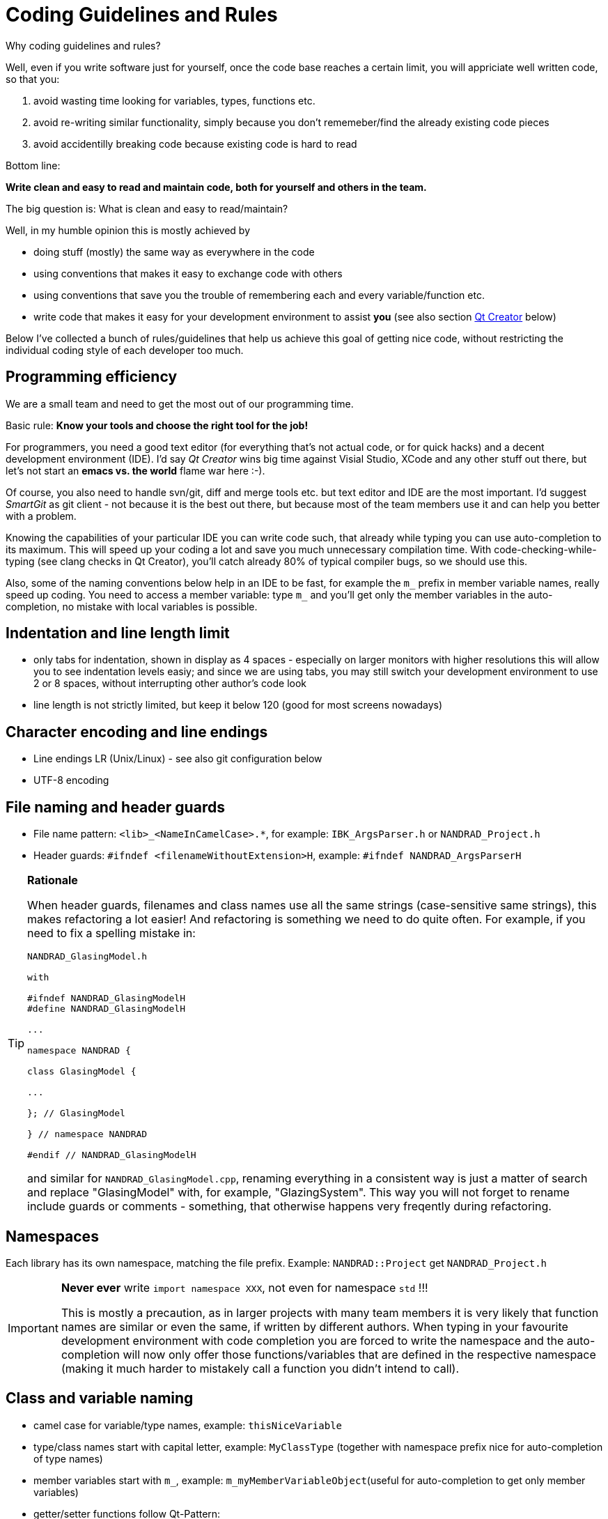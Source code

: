 :imagesdir: ./images
# Coding Guidelines and Rules

Why coding guidelines and rules?

Well, even if you write software just for yourself, once the code base reaches a certain limit, you will appriciate well written code, so that you:

1. avoid wasting time looking for variables, types, functions etc.
2. avoid re-writing similar functionality, simply because you don't rememeber/find the already existing code pieces
3. avoid accidentilly breaking code because existing code is hard to read

Bottom line:

**Write clean and easy to read and maintain code, both for yourself and others in the team.**

The big question is: What is clean and easy to read/maintain?

Well, in my humble opinion this is mostly achieved by 

- doing stuff (mostly) the same way as everywhere in the code
- using conventions that makes it easy to exchange code with others
- using conventions that save you the trouble of remembering each and every variable/function etc.
- write code that makes it easy for your development environment to assist *you* (see also section <<qt_creator,Qt Creator>> below)

Below I've collected a bunch of rules/guidelines that help us achieve this goal of getting nice code, without restricting the individual coding style of each developer too much.

## Programming efficiency

We are a small team and need to get the most out of our programming time.

Basic rule: **Know your tools and choose the right tool for the job!**

For programmers, you need a good text editor (for everything that's not actual code, or for quick hacks) and a decent development environment (IDE).  I'd say _Qt Creator_ wins big time against Visial Studio, XCode and any other stuff out there, but let's not start an *emacs vs. the world* flame war here :-). 

Of course, you also need to handle svn/git, diff and merge tools etc. but text editor and IDE are the most important. I'd suggest _SmartGit_ as git client - not because it is the best out there, but because most of the team members use it and can help you better with a problem.

Knowing the capabilities of your particular IDE you can write code such, that already while typing you can use auto-completion to its maximum. This will speed up your coding a lot and save you much unnecessary compilation time.
With code-checking-while-typing (see clang checks in Qt Creator), you'll catch already 80% of typical compiler bugs, so we should use this.

Also, some of the naming conventions below help in an IDE to be fast, for example the `m_` prefix in member variable names, really speed up coding. You need to access a member variable: type `m_` and you'll get only the member variables in the auto-completion, no mistake with local variables is possible. 

## Indentation and line length limit

- only tabs for indentation, shown in display as 4 spaces - especially on larger monitors with higher resolutions this will allow you to see indentation levels easiy; and since we are using tabs, you may still switch your development environment to use 2 or 8 spaces, without interrupting other author's code look

- line length is not strictly limited, but keep it below 120 (good for most screens nowadays)

## Character encoding and line endings

- Line endings LR (Unix/Linux) - see also git configuration below
- UTF-8 encoding

## File naming and header guards

- File name pattern:   `<lib>_<NameInCamelCase>.*`, for example: `IBK_ArgsParser.h` or `NANDRAD_Project.h`
- Header guards: `#ifndef <filenameWithoutExtension>H`, example: `#ifndef NANDRAD_ArgsParserH`

[TIP]
====

**Rationale**

When header guards, filenames and class names use all the same strings (case-sensitive same strings), this makes refactoring a lot easier! And refactoring is something we need to do quite often. For example, if you need to fix a spelling mistake in:

[source,c++]
----
NANDRAD_GlasingModel.h

with 

#ifndef NANDRAD_GlasingModelH
#define NANDRAD_GlasingModelH

...

namespace NANDRAD {

class GlasingModel {

...

}; // GlasingModel

} // namespace NANDRAD

#endif // NANDRAD_GlasingModelH

----
and similar for `NANDRAD_GlasingModel.cpp`, renaming everything in a consistent way is just a matter of search and replace "GlasingModel" with, for example, "GlazingSystem". This way you will not forget to rename include guards or comments - something, that otherwise happens very freqently during refactoring. 
====

## Namespaces

Each library has its own namespace, matching the file prefix. Example: `NANDRAD::Project` get `NANDRAD_Project.h`

[IMPORTANT]
====
**Never ever** write `import namespace XXX`, not even for namespace `std` !!!

This is mostly a precaution, as in larger projects with many team members it is very likely that function names are similar or even the same, if written by different authors. When typing in your favourite development environment with code completion you are forced to write the namespace and the auto-completion will now only offer those functions/variables that are defined in the respective namespace (making it much harder to mistakely call a function you didn't intend to call).
====

## Class and variable naming

- camel case for variable/type names, example: `thisNiceVariable`
- type/class names start with capital letter, example: `MyClassType` (together with namespace prefix nice for auto-completion of type names) 
- member variables start with `m_`, example: `m_myMemberVariableObject`(useful for auto-completion to get only member variables)
- getter/setter functions follow Qt-Pattern:


Example:

[source,c++]
----
std::string m_myStringMember;

const std::string & myStringMember() const;
void setMyStringMember(const std::string & str);
----

[IMPORTANT]
====
**Never ever** write `getXXX` !!!
====

The reason for having strict rules for these access functions is two-fold:

1. you do not need to remember the actual names for the getter/setter functions or the variable itself - knowing one will give you the name of the others (less stuff to remember)
2. efficiency: you can use the Qt-Creator feature -> Refactor->Add getter/setter function when right-clicking on the member variable declaration

## Suggestions for writing clean and neat code

[source,c++]
----
// Short function declarations may have the { in the same line 
void someFunction(int t) {
    // indent with one tab character
    for (int i=0; i<t; ++i) { // also place the opening brace in this line
        // code
    }
    // longer for-clauses with more than one line should place
    // the opening { into the next line to mark the opening scope.
    for (std::vector<double>::iterator it = m_localVec.begin();
        it != m_localVec.end(); ++it)
    {
        // code
    }
    // similar rules apply for if and other clauses, for example
    if (value == 15 || takeNextStep || 
        (firstStepCounter > 15 && repeat))
    {
        // code
    }
}

// Longer function declarations in two or more lines should place 
// the { in the next line to clearly mark the start of the scope.
void someFunctionWithManyArguments(const std::vector<double> & vec1,
    const std::vector<double> & vec2,
    const std::vector<double> & vec3)
{
    // code
}


// The following source code shows typical indentation rules
void indentationAndOtherRules() {

    // recommendation: use 'if (' instead of 'if( ' 
    if (someCondition) {
        // code
    }
    // put else in a separate line and put code comments
    // like this before the else clause to document what's
    // done in the else block
    else {
       //
    }

    // put spaces between ; separated tokens in for loops
    for (i=0; i<20; ++i) {
    }

    // indent switch clauses like the example below
    switch (condition) {
         case Well: 
             // code
             // more code
         break; // break on same level as case

         // document case clauses before the case
         case Sick:
             // code
         return "sick";

         // when you declare local variables within switch
         // open a dedicated scope
         case DontKnow: {
             int var1;  // local variable, only valid for case clause
             // code
         } 
         break; 

         // if you have many short case clauses, you can use properly indented one-line versions
         case ABitSick        : return "a bit sick";
         case ALittleBitSick  : return "a little bit sick";
         case QuiteWell       : break;

         default: ; // only implement the default clause, when needed.
                    // Otherwise compiler will remind you about forgotten clauses
                    // (which might be quite helpful).
    } // switch (condition)
    // in long nested scopes, document the end of the scope as done in the line above

    // another example of documented nested scopes
    for (k=0; k<10; ++k) {
        for (j=k; j<10; ++j) {

            // lots of code

        } // for (j=k; j<10; ++j)
 
    } // for (k=0; k<10; ++k)
}
----

## Enumeration types

Generally, enumeration types shall be named just as class names, that is using camel-case.

[source,c++]
----
enum ModelType {
  MT_Standard,
  MT_MoreComplicated,
  MT_ReallyReallyDifficult,
  NUM_MT
};
----

The individual enum values shall use camel-cased names, and a prefix that is composed of
initials of the actual enum type. This assists while typing, since one can just write "MT_" and will get the list of accepted enum types in the autocompletion list (avoids mixing enum value programm errors).

Add the `NUM_MT` enumeration value if keyword list support is needed (see documentation of code generator). 

For keyword-list enums for parameters, integer parameters and flags there is the convention to use:

[source,c++]
----
enum para_t {
  P_XXX,
  ...
  NUM_P
};

enum intPara_t {
  IP_XXX,
  ...
  NUM_PI
};

enum flag_t {
  F_XXX,
  ...
  NUM_F
};
----

This is a legacy naming that is just used everywhere in the code and best kept this way (never touch a running system :-)

[[exception_handling]]
## Exception handling

Basic rule:

- during initialization, throw `IBK::Exception` objects (and **only** `IBK::Exception` objects in **all code that uses the IBK library**) : reason: cause of exception becomes reasonably clear from the exception message string and context and this makes catch-and-rethrow-code so much easier (see below).
- **during calculation** (in parallel code sections), **avoid throwing Exceptions** (i.e. write code that cannot throw); in error cases (like div by zero), test explicitely for such failure conditions and leave function with error codes

When throwing exceptions:

- use function identifier created with `FUNCID()` macro:

[source,c++]
----
void SomeClass::myFunction() {
    FUNCID(SomeClass::myFunction);
    
    ...
    throw IBK::Exception("Something went wrong", FUNC_ID);
}
----
Do not include function arguments in `FUNCID()`, unless it is important to distinguish between overloaded functions.

When raising exceptions, try to be verbose about the source of the exception, i.e. use `IBK::FormatString`:

[source,c++]
----
void SomeClass::myFunction() {
    FUNCID(SomeClass::myFunction);
    
    ...
    throw IBK::Exception( IBK::FormatString("I got an invalid parameter '%1' in object #%2")
        .arg(paraName).arg(objectIndex), FUNC_ID);
}
----

See documentaition of class `IBK::FormatString` (and existing examples in the code).

### Exception hierarchies

To trace the source of an error, keeping an exception trace is imported. When during simulation init you get an exception "Invalid unit ''" thrown from `IBK::Unit` somewhere, you'll have a hard time tracing the source (also, when this is reported as error by users and debugging isn't easily possible).

Hence, if you call a function that might throw, wrap it into a try-catch clause and throw on:

[source,c++]
----
void SomeClass::myFunction() {
    FUNCID(SomeClass::myFunction);
    
    try {
        someOtherFunctionThatMightThrow(); // we might get an exception here
    }
    catch (IBK::Exception & ex) {          // we can rely on IBK::Exception here, since nothing else is allowed in our code
    
        // rethrow exception, but mind the prepended ex argument!
        throw IBK::Exception(ex, IBK::FormatString("I got an invalid parameter '%1' in object #%2")
            .arg(paraName).arg(objectIndex), FUNC_ID);
    }
}
----
The error message stack will then look like:

[source]
----
SomeClass::someOtherFunctionThatMightThrow    [Error]           Something went terribly wrong.
SomeClass::myFunction                         [Error]           I got an invalid parameter 'some parameter' in object #0815
----

That should narrow it down a bit.

## Documentation

Doxygen-style, prefer:

[source,c++]
----
/*! Brief description of function.
    Longer multi-line documentation of function.
    \param arg1 The first argument.
    \param temperature A temperature in [C]
*/
void setParams(int arg1, double temperature);

/*! Mean temperature in [K]. */
double m_meanTemperature;
----

Mind to specify **always** physical units for physical value parameters and member variables!
Physical variables used for calculation should always be stored in base SI units.


## Git Workflow

Since we are a small team, and we want to have close communication of new features/code changes, and also short code-review cycles, we use a single development branch *master* with the following rules:

- CI is set up and ensures that after each push to *origin/master* the entire code builds without errors - so before pushing your changes, make sure the stuff builds
- commit/push early and often, this will avoid getting weird merge conflicts and possibly breaking other peoples code
- when pulling, use *rebase* to get a nice clean commit history (just as with subversion) - makes it easier to track changes and resolve errors arising in a specific commit (see solver regression tests)
- before pulling (potentially conflicting) changes from *origin/master*, commit all your local changes and ideally get rid of temporary files -> avoid stashing your files, since applying the stash may also give rise to conflicts and not everyone can handle this nicely
- resolve any conflicts locally in your working directory, and take care not to overwrite other people's code
- use different commits for different features so that later we can distingish based on commit logs when a certain change was made
- **never ever commit generated binary files** (object code files, executables, binary files in general), as always, there are exceptions to this rule, for example PDFs for documentation etc, but keep in mind that all this stuff stays in the repository (eventually blowing it up to unreasonable sizes... no one wants to download gigabytes of reposity data)

For now, try to avoid (lengthy) feature branches. However, if you plan to do a larger change (which might break compilation for some time to come) and, possibly, work on the master at the same time, feature branches are a good choice.


## Tips and tricks

### Detecting uninitialized variable access during debugging

Accessing not initialized member variables or *even worse*, accessing member variables initialized with default values (hereby skipping over mandatory initialization steps), can be hard to track during development/debugging.

Hence initialize variables that **need to be initialized** with values you will recognized. Using C++11 features, you should write code like:

[source,c++]
----
class SomeClass {
    ...

    // nullptr is good to recognize pointers as "not initialized"
    SomeType    *m_ptrToSomeType = nullptr; 
    
    // use some unlikely "magic number" to see that a variable is not initialized (yet) 
    double      m_cachedCalculationValue = 999; 
};
----

[[qt_creator]]
# Qt Creator Configuration

Please use the following Qt Creator text editor and coding style configuration. Some tipps on efficient Qt Creator use are given below.

## TextEditor settings
image::QtCreator_TextEditorConfig.png[]

## Coding style

Create a custom coding style (copy from Qt-style), name it "IBK" and change it as follows (not shown configuration pages need not be changed):

image::QtCreator_CodingStyle1.png[]
image::QtCreator_CodingStyle2.png[]
image::QtCreator_CodingStyle3.png[]
image::QtCreator_CodingStyle4.png[]
image::QtCreator_CodingStyle5.png[]


## Other coding style settings:

* C++ -> Namenskonventionen für Dateien -> Kleinbuchstaben für Dateinamen verwenden = off

## Codemodel

The code model is responsible for checking the code while typing and can detect quite a few problems from mismatching types, misspelled variables, missing ; and basically everything a regular compiler can spot. In fact, the code model just runs the code through the first stages of the compiler - saving you quite a bit of compilation time.

The code model integration into Qt Creator is pretty nice, so you should activate it.

You can use one of the provided code model configurations, but that might lead to excessive number of errors/warnings. Rather configure the code model with the following parameters:

.Codemodel Options for CLang on Linux
----
-Weverything -Wno-c++98-compat -Wno-c++98-compat-pedantic -Wno-unused-macros -Wno-newline-eof -Wno-exit-time-destructors -Wno-global-constructors -Wno-gnu-zero-variadic-macro-arguments -Wno-documentation -Wno-shadow -Wno-switch-enum -Wno-missing-prototypes -Wno-used-but-marked-unused -Wno-shorten-64-to-32 -Wno-old-style-cast
----

## Efficient use of the Qt Creator IDE

- Use F2 to lookup declaration/definitions of symbols (that means: variable, function declaration, type, ...)
- Use F4 to switch between header and cpp file
- Use Shift-F4 to switch between UI-designer and h/cpp file
- Ctrl+Shift+R - rename symbol using refacturing (i.e. everywhere that this symbol occurs in the source code)
- "Alle Verweise" anzeigen im Kontextmenü (wenn man auf ein Symbol rechts-klickt)

### Refactoring feature

See https://doc.qt.io/qtcreator/creator-editor-refactoring.html for a comprehensive list!

Make use of the refactoring feature (right-click on a symbol/variable/function/switch...) and select "Refacture" in the context menu.

Useful features are:

- add definition in C++-File (when clicking on a function declaration)
- add getter/setter functions (when clicking on a member variable with m_xxxYyyyZzzz naming)
- complete switch clause (when clicking on a switch clause)
- rename (Ctrl+Shift+R shortcut) 
